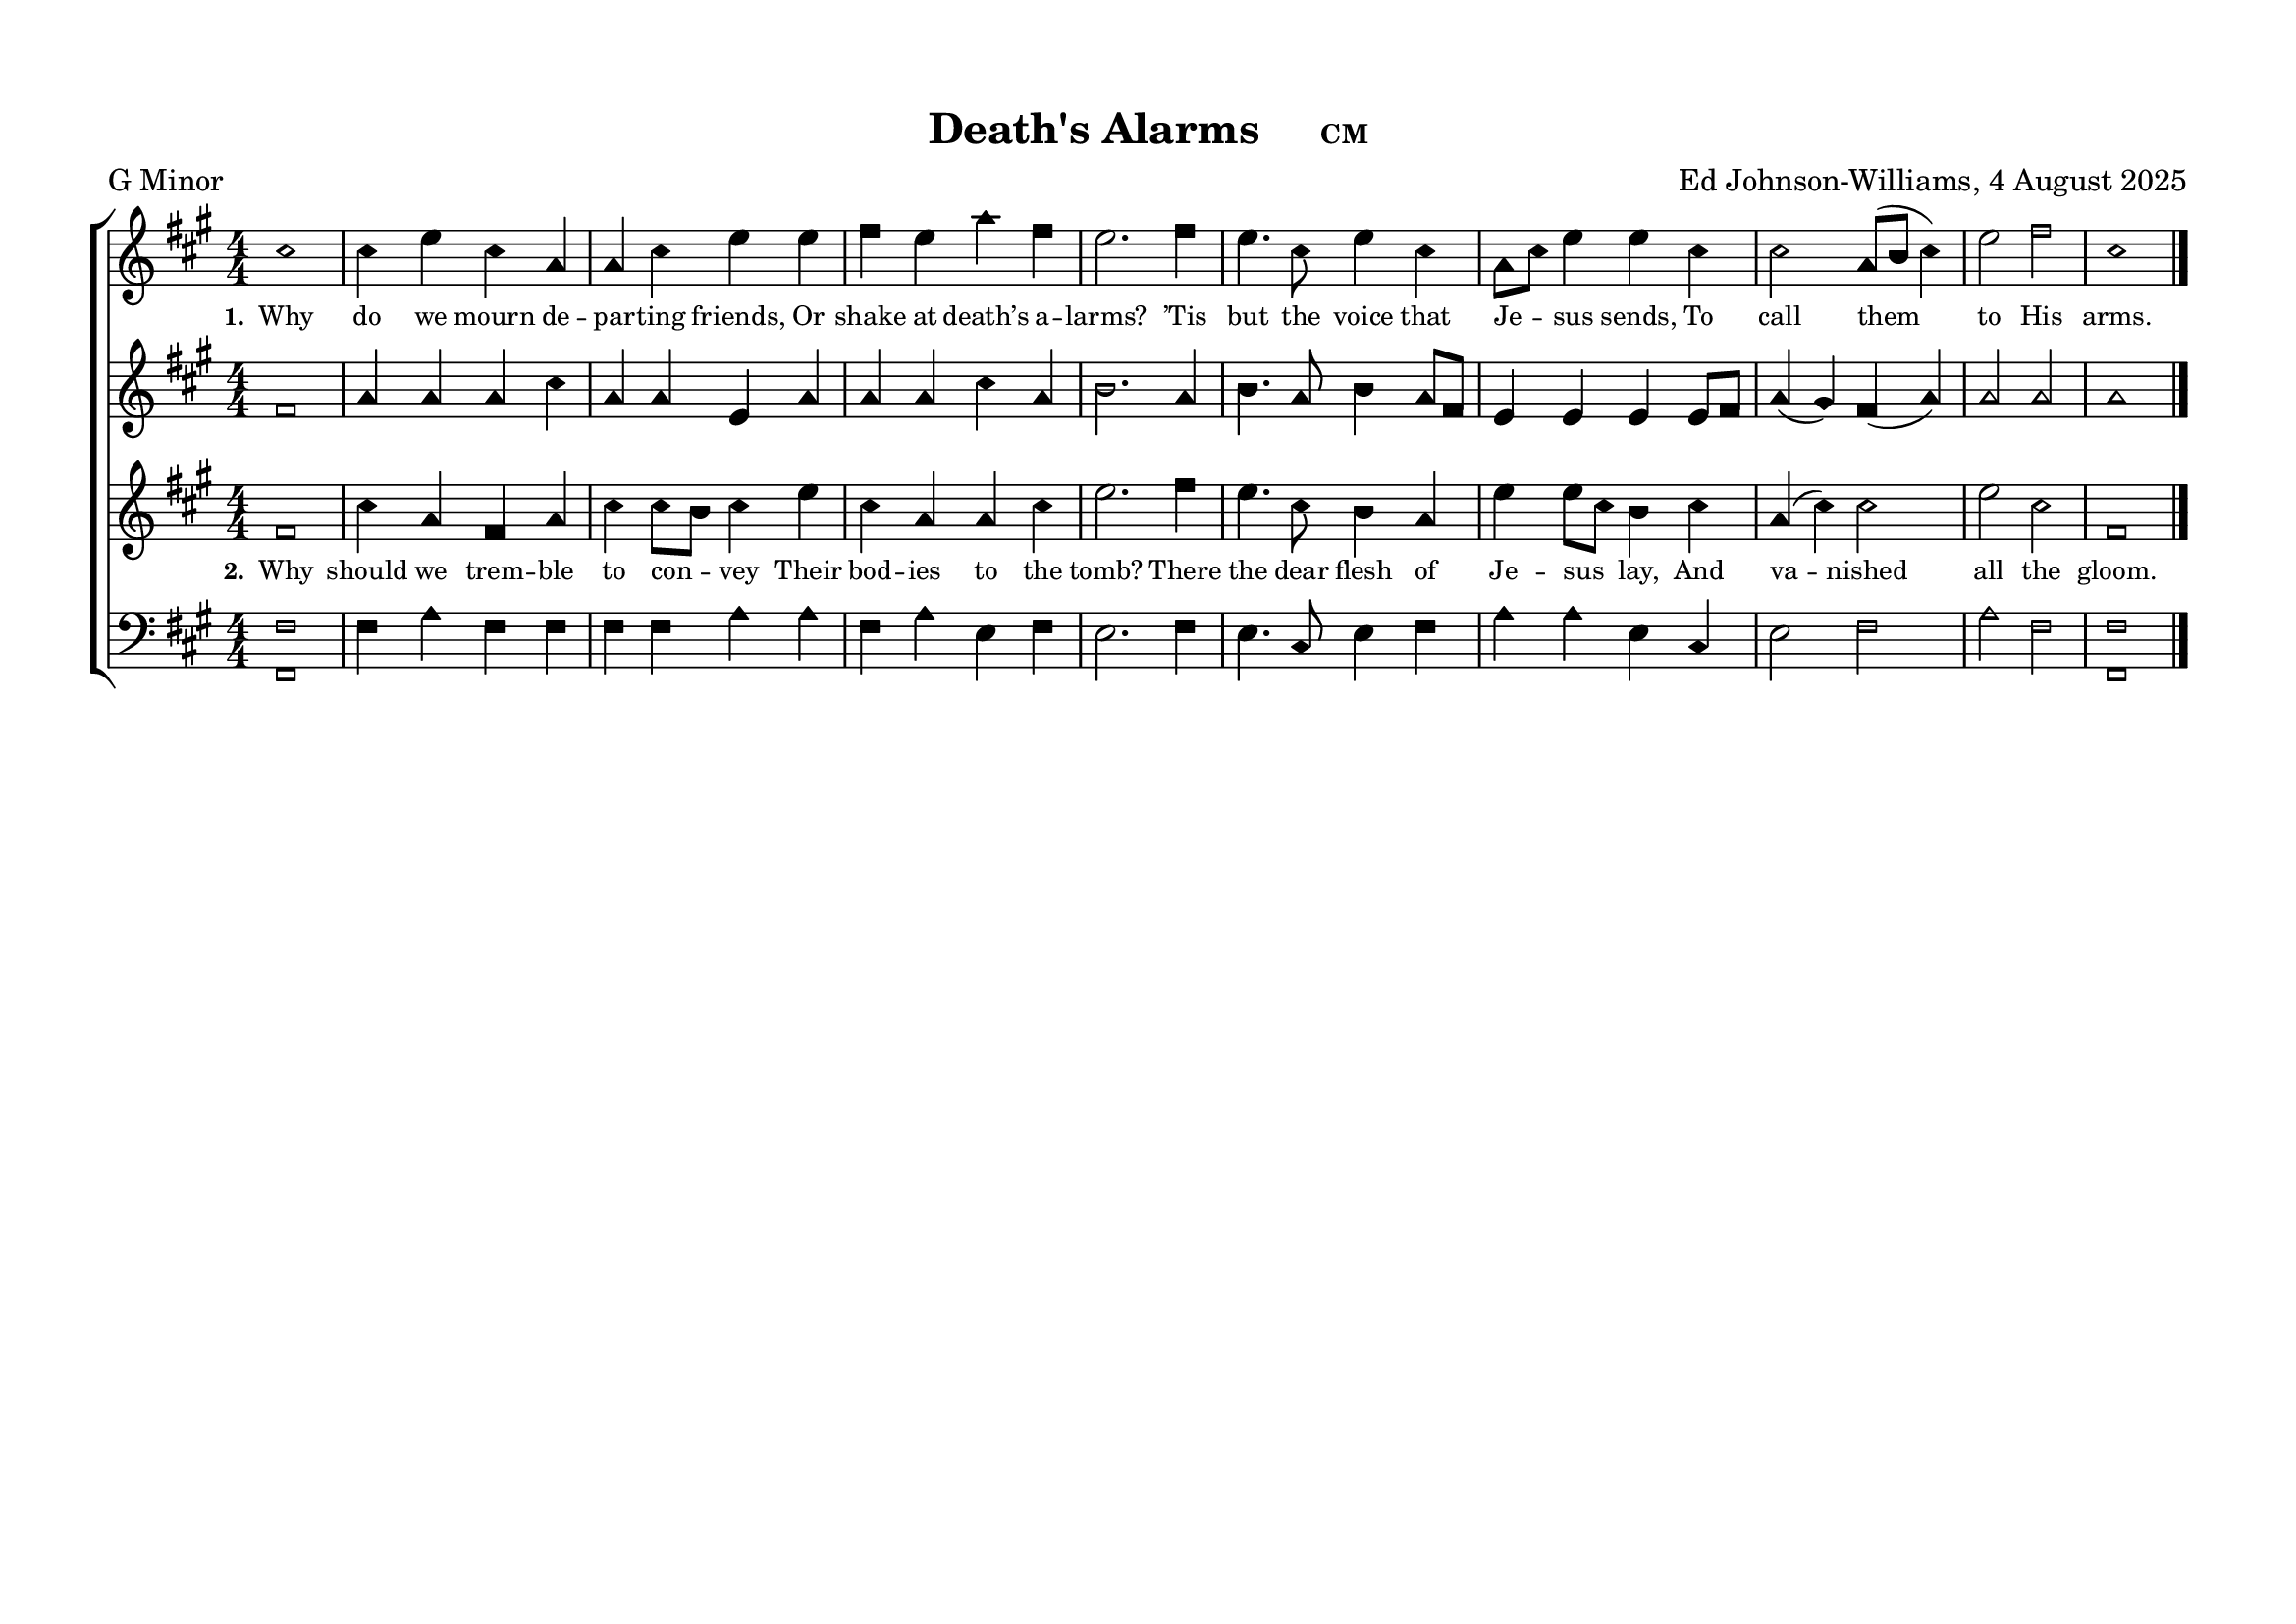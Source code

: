 \language "espanol"
\version "2.24.0"
#(set-default-paper-size "a4landscape")

%%%%%% Sacred Harp Simplified Template v1.0 %%%%%%
% Ed Johnson-Williams - Fast typesetting from paper
%
% HOW TO USE THIS TEMPLATE:
% 1. Change songKey (line 39) to set the key - examples provided
% 2. Update song info (lines 40-42): title, meter, composer
% 3. Update meter = "G Major" (line 54) to show the key name
% 4. Enter music in the four voice sections (always in C major)
% 5. Add lyrics to verseOne and verseTwo sections

%
% QUICK TIPS:
% - Always write music as if in C major (do, re, mi, fa, sol, la, si)
% - The transpose happens automatically based on songKey
% - All parts sing same lyrics - placement under treble/tenor for good spacing
% - For minor keys: set songKey AND uncomment \minor in global
%
% KEY TRANSPOSITION EXAMPLES (change on line 43):
% C major:  \transpose do do    (no change - default)
% G major:  \transpose do sol
% F major:  \transpose do fa
% D major:  \transpose do re
% Bb major: \transpose do sib
% Eb major: \transpose do mib
% A major:  \transpose do la
%
% MINOR KEYS (relative minor approach):
% F# minor: songKey = la    (writes in C major, transposes to A major)
% C# minor: songKey = mi    (writes in C major, transposes to E major)
% G# minor: songKey = si    (writes in C major, transposes to B major)
% D# minor: songKey = fis   (writes in C major, transposes to F# major)
% A minor:  songKey = do    (writes in C major, stays in C major)
% E minor:  songKey = sol   (writes in C major, transposes to G major)
% B minor:  songKey = re    (writes in C major, transposes to D major)
% G minor:  songKey = sib   (writes in C major, transposes to Bb major)
% D minor:  songKey = fa    (writes in C major, transposes to F major)

%%%%%% QUICK SETTINGS %%%%%%
songKey = la % Change this to set key (see examples above)
songTitle = "Death's Alarms"
songMeter = "CM"
songComposer = "Ed Johnson-Williams, 4 August 2025"

\paper {
  page-count = #1
  system-count = #1
  system-system-spacing = #'((basic-distance . 0) (padding . 6))
  top-margin = 0.5\in
}

\header {
  title = \markup{ \bold \smaller #songTitle "   " \small{#songMeter }}
  arranger = #songComposer
  meter = "G Minor"  % Update this manually to match songKey
  tagline = ##f
}

global = {
  \key do \major  % Don't remove the `\major` here – even for minor tunes
  %\minor        % Uncomment here for minor keys
  \aikenHeads     % or \sacredHarpHeads for 4-shape
  \numericTimeSignature
  \time 4/4       % Change as needed
  \defineBarLine ";" #'("|" ";" " ")
  \defineBarLine ";." #'("|" ";." ";.")
  \defineBarLine ".;" #'("|" ".;" ".;")
  \defineBarLine ".." #'(".." ".." "..")
  \defineBarLine ";.." #'(";.." ";.." ";..")
  \defineBarLine ";.;" #'(";.;" ";.;" ";.;")
  \autoBeamOff

}

%%%%%%% MUSIC %%%%%%%%%
% Write all music in C major (do, re, mi, fa, sol, la, si)
% The songKey transpose will handle the actual key
%
% HELPFUL PATTERNS:
% Repeats:     \repeat volta 2 { music }
% Mid-bar:     \bar ";"
% Line break:  \break (after A section)
% Slurs:       do8[re8] or do4(re4)
% Ties:        do4~ do4

trebleMusic = \relative do' {
  % === A SECTION ===
  mi1|
  mi4 sol mi do4 |
  do4 mi sol sol |
  la4 sol do la |
  sol2. la4 |
  sol4. mi8 sol4 mi |
  do8[mi8] sol4 sol4 mi4|
  mi2 do8([re8] mi4) |
  sol2 la2|
  mi1

  % === B SECTION ===
  % Add B section music here
  \bar ".."
}

altoMusic = \relative do' {
  % === A SECTION ===
  la1|
  do4 do do mi |
  do4 do sol do4 |
  do4 do mi do |
  re2. do4 |
  re4. do8 re4 do8[la8] |
  sol4 sol4 sol4 sol8[la8]|
  do4(si4) la4 (do4) |
  do2 do|
  do1


  % === B SECTION ===
  % Add B section music here
}

tenorMusic = \relative do'' {
  % === A SECTION ===
  la,1|
  mi'4 do la do |
  mi mi8[re8] mi4 sol |
  mi do do mi |
  sol2. la4 |
  sol4. mi8 re4 do |
  sol' sol8[mi8] re4
  mi4|
  do(mi) mi2 |
  sol2 mi2|
  la,1

  % === B SECTION ===
  % Add B section music here
  \bar "|."
}

bassMusic = \relative do {
  % === A SECTION ===

  <la la,>1|
  la4 do la la |
  la la
  4 do4 do |
  la do sol la |
  sol2. la4 |
  sol4. mi8 sol4 la |
  do do sol4
  mi4 |
  sol2 la2 |
  do2 la2|
  <la la,>1
  % === B SECTION ===
  % Add B section music here
}

%%%%%%% LYRICS %%%%%%%%%

verseOne = \lyricmode {
  \tiny
  % Verse 1 lyrics
  Why do we mourn de -- par -- ting friends,
  Or shake at death’s a -- larms?
  ’Tis but the voice that Je -- sus sends,
  To call them to His arms.
}

verseTwo = \lyricmode {
  \tiny
  % Verse 2 lyrics

  Why should we trem -- ble to con -- vey
  Their bod -- ies to the tomb?
  There the dear flesh of Je -- sus lay,
  And va -- nished all the gloom.
}

% Additional verses if needed
verseThree = \lyricmode {
  \tiny
  % Verse 3 lyrics if needed
  Thence He arose, a -- scend -- ed high,
  And showed our feet the way;
  Up to the Lord our souls shall fly,
  At the great ris -- ing day.
}

verseFour = \lyricmode {
  \tiny
  % Verse 4 lyrics if needed
}

%%%%%%% SCORE %%%%%%%%%
% Main music content (defined once, used for both print and MIDI)
musicContent = {
  \new ChoirStaff <<
    \new Staff = treble <<
      \new Voice = "treble" {
        \global
        \trebleMusic
      }
      \new Lyrics \lyricsto "treble" { \set stanza = "1." \verseOne }
      % Uncomment for additional verses under treble:
      % \new Lyrics \lyricsto "treble" { \set stanza = "3." \verseThree }
    >>

    \new Staff = alto <<
      \new Voice = "alto" {
        \global
        \altoMusic
      }
      % Uncomment for verse 2 under alto (common pattern):
      % \new Lyrics \lyricsto "alto" { \set stanza = "2." \verseTwo }
    >>

    \new Staff = tenor <<
      \new Voice = "tenor" {
        \global
        \tenorMusic
      }
      \new Lyrics \lyricsto "tenor" { \set stanza = "2." \verseTwo }
      % Uncomment for verse 3 under tenor:
      % \new Lyrics \lyricsto "tenor" { \set stanza = "3." \verseThree }
    >>

    \new Staff = bass <<
      \clef bass
      \new Voice = "bass" {
        \global
        \bassMusic
      }
      % Uncomment for lyrics under bass (less common):
      % \new Lyrics \lyricsto "bass" { \set stanza = "4." \verseFour }
    >>
  >>
}

% Score for printing
\score {
  % SINGLE TRANSPOSE for all voices - change songKey at top
  \transpose do \songKey {
    \musicContent
  }

  \layout {
    indent = 0\cm
    \context {
      \Score
      \remove "Bar_number_engraver"
      \omit VoltaBracket
      \override TimeSignature.break-visibility = ##(#f #t #t)
      \override NoteHead.font-size = #1
      startRepeatBarType = #";"
      endRepeatBarType = #";."
      doubleRepeatBarType = ";.;"
    }
  }
}

% Score for MIDI (reuses musicContent with octave doubling)
\score {
  \transpose do \songKey {
    <<
      \musicContent
      % Octave doubling for richer MIDI sound
      \new Staff {
        \set Staff.instrumentName = "Treble Low"

        \global \transpose do do, { \trebleMusic }
      }
      \new Staff {
        \set Staff.instrumentName = "Tenor Low"
        \global \transpose do do, { \tenorMusic }
      }
    >>
  }

  \midi {
    \context {
      \Score
      tempoWholesPerMinute = #(ly:make-moment 100 4)
    }
    \context {
      \Staff
      midiInstrument = #"acoustic grand"
    }
  }
}

